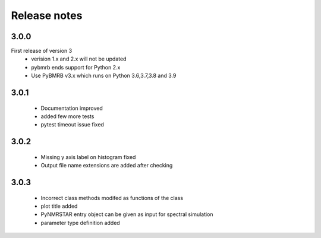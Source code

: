 Release notes
=============

3.0.0
-----
First release of version 3
    - verision 1.x and 2.x will not be updated
    - pybmrb ends support for Python 2.x
    - Use  PyBMRB v3.x which runs on Python 3.6,3.7,3.8 and 3.9

3.0.1
------

    - Documentation improved
    - added few more tests
    - pytest timeout issue fixed

3.0.2
------

    - Missing y axis label on histogram fixed
    - Output file name extensions are added after checking

3.0.3
------

    - Incorrect class methods modifed as functions of the class
    - plot title added
    - PyNMRSTAR entry object can be given as input for spectral simulation
    - parameter type definition added